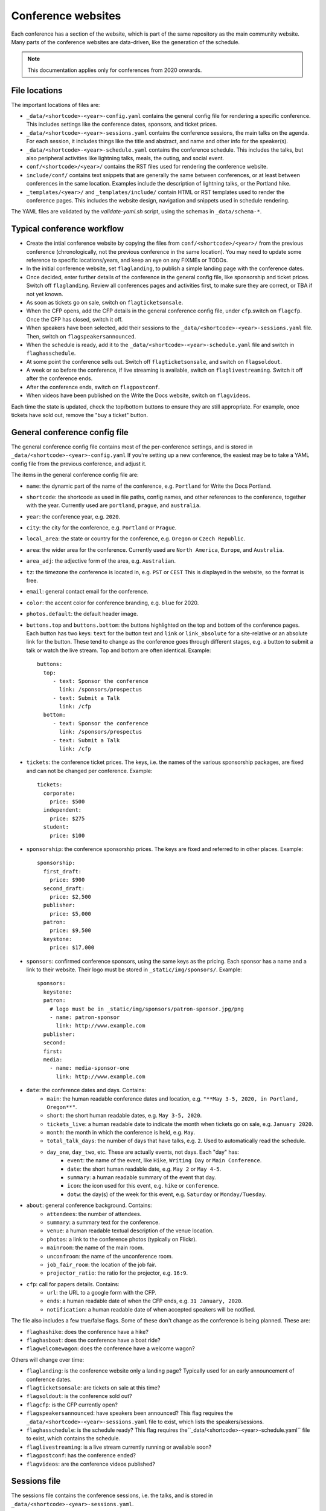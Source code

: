 .. _conf-web-resources:

.. highlight:: yaml

Conference websites
===================

Each conference has a section of the website, which is part of the same
repository as the main community website. Many parts of the conference
websites are data-driven, like the generation of the schedule.

.. note::
    This documentation applies only for conferences from 2020 onwards.

File locations
--------------

The important locations of files are:

* ``_data/<shortcode>-<year>-config.yaml`` contains the general config file
  for rendering a specific conference. This includes settings like the
  conference dates, sponsors, and ticket prices.
* ``_data/<shortcode>-<year>-sessions.yaml`` contains the conference sessions,
  the main talks on the agenda. For each session, it includes things like the
  title and abstract, and name and other info for the speaker(s).
* ``_data/<shortcode>-<year>-schedule.yaml`` contains the conference schedule.
  This includes the talks, but also peripheral activities like lightning talks, meals, the outing, and social event.
* ``conf/<shortcode>/<year>/`` contains the RST files used for rendering the
  conference website.
* ``include/conf/`` contains text snippets that are generally the same
  between conferences, or at least between conferences in the same location.
  Examples include the description of lightning talks, or the Portland hike.
* ``_templates/<year>/`` and ``_templates/include/`` contain HTML or RST
  templates used to render the conference pages. This includes the
  website design, navigation and snippets used in schedule rendering.

The YAML files are validated by the `validate-yaml.sh` script, using
the schemas in ``_data/schema-*``.


Typical conference workflow
---------------------------

* Create the intial conference website by copying the files from
  ``conf/<shortcode>/<year>/`` from the previous conference
  (chronologically, not the previous conference in the same location).
  You may need to update some reference to specific locations/years,
  and keep an eye on any FIXMEs or TODOs.
* In the initial conference website, set ``flaglanding``,
  to publish a simple landing page with the conference dates.
* Once decided, enter further details of the conference in the general config
  file, like sponsorship and ticket prices. Switch off ``flaglanding``.
  Review all conferences pages and activities first, to make sure they are
  correct, or TBA if not yet known.
* As soon as tickets go on sale, switch on ``flagticketsonsale``.
* When the CFP opens, add the CFP details in the general conference config
  file, under ``cfp``.switch on ``flagcfp``. Once the CFP has closed,
  switch it off.
* When speakers have been selected, add their sessions to the
  ``_data/<shortcode>-<year>-sessions.yaml`` file.
  Then, switch on ``flagspeakersannounced``.
* When the schedule is ready, add it to the ``_data/<shortcode>-<year>-schedule.yaml``
  file and switch in ``flaghasschedule``.
* At some point the conference sells out. Switch off ``flagticketsonsale``, and
  switch on ``flagsoldout``.
* A week or so before the conference, if live streaming is available, switch on
  ``flaglivestreaming``. Switch it off after the conference ends.
* After the conference ends, switch on ``flagpostconf``.
* When videos have been published on the Write the Docs website,
  switch on ``flagvideos``.

Each time the state is updated, check the top/bottom buttons to ensure they
are still appropriate. For example, once tickets have sold out, remove the
"buy a ticket" button.


General conference config file
------------------------------

The general conference config file contains most of the per-conference
settings, and is stored in ``_data/<shortcode>-<year>-config.yaml``
If you're setting up a new conference, the easiest may be to take a YAML
config file from the previous conference, and adjust it.

The items in the general conference config file are:

* ``name``: the dynamic part of the name of the conference, e.g. ``Portland``
  for Write the Docs Portland.
* ``shortcode``: the shortcode as used in file paths, config names, and other
  references to the conference, together with the year. Currently used are
  ``portland``, ``prague``, and ``australia``.
* ``year``: the conference year, e.g. ``2020``.
* ``city``: the city for the conference, e.g. ``Portland`` or ``Prague``.
* ``local_area``: the state or country for the conference, e.g. ``Oregon``
  or ``Czech Republic``.
* ``area``: the wider area for the conference. Currently used are
  ``North America``, ``Europe``, and ``Australia``.
* ``area_adj``: the adjective form of the area, e.g. ``Australian``.
* ``tz``: the timezone the conference is located in, e.g. ``PST`` or ``CEST``
  This is displayed in the website, so the format is free.
* ``email``: general contact email for the conference.
* ``color``: the accent color for conference branding, e.g. ``blue`` for 2020.
* ``photos.default``: the default header image.
* ``buttons.top`` and ``buttons.bottom``: the buttons highlighted on the top
  and bottom of the conference pages. Each button has two keys: ``text`` for
  the button text and ``link`` or ``link_absolute`` for a site-relative or
  an absolute link for the button. These tend to change as the conference
  goes through different stages, e.g. a button to submit a talk or watch the
  live stream. Top and bottom are often identical. Example::

    buttons:
      top:
         - text: Sponsor the conference
           link: /sponsors/prospectus
         - text: Submit a Talk
           link: /cfp
      bottom:
         - text: Sponsor the conference
           link: /sponsors/prospectus
         - text: Submit a Talk
           link: /cfp

* ``tickets``: the conference ticket prices. The keys, i.e. the names of the
  various sponsorship packages, are fixed and can not be changed per conference.
  Example::

    tickets:
      corporate:
        price: $500
      independent:
        price: $275
      student:
        price: $100

* ``sponsorship``: the conference sponsorship prices. The keys are fixed and
  referred to in other places. Example::

    sponsorship:
      first_draft:
        price: $900
      second_draft:
        price: $2,500
      publisher:
        price: $5,000
      patron:
        price: $9,500
      keystone:
        price: $17,000

* ``sponsors``: confirmed conference sponsors, using the same keys as the
  pricing. Each sponsor has a name and a link to their website. Their logo
  must be stored in ``_static/img/sponsors/``. Example::

    sponsors:
      keystone:
      patron:
        # logo must be in _static/img/sponsors/patron-sponsor.jpg/png
        - name: patron-sponsor
          link: http://www.example.com
      publisher:
      second:
      first:
      media:
        - name: media-sponsor-one
          link: http://www.example.com

* ``date``: the conference dates and days. Contains:
    * ``main``: the human readable conference dates and location,
      e.g. ``"**May 3-5, 2020, in Portland, Oregon**"``.
    * ``short``: the short human readable dates, e.g. ``May 3-5, 2020``.
    * ``tickets_live``: a human readable date to indicate the month when tickets go on sale,
      e.g. ``January 2020``.
    * ``month``: the month in which the conference is held, e.g. ``May``.
    * ``total_talk_days``: the number of days that have talks, e.g. ``2``.
      Used to automatically read the schedule.
    * ``day_one``, ``day_two``, etc. These are actually events, not days. Each "day" has:
        * ``event``: the name of the event, like ``Hike``, ``Writing Day`` or
          ``Main Conference``.
        * ``date``: the short human readable date, e.g. ``May 2`` or
          ``May 4-5``.
        * ``summary``: a human readable summary of the event that day.
        * ``icon``: the icon used for this event, e.g. ``hike`` or
          ``conference``.
        * ``dotw``: the day(s) of the week for this event, e.g. ``Saturday``
          or ``Monday/Tuesday``.
* ``about``: general conference background. Contains:
    * ``attendees``: the number of attendees.
    * ``summary``: a summary text for the conference.
    * ``venue``: a human readable textual description of the venue location.
    * ``photos``: a link to the conference photos (typically on Flickr).
    * ``mainroom``: the name of the main room.
    * ``unconfroom``: the name of the unconference room.
    * ``job_fair_room``: the location of the job fair.
    * ``projector_ratio``: the ratio for the projector, e.g. ``16:9``.
* ``cfp``: call for papers details. Contains:
    * ``url``: the URL to a google form with the CFP.
    * ``ends``: a human readable date of when the CFP ends,
      e.g. ``31 January, 2020``.
    * ``notification``: a human readable date of when accepted speakers
      will be notified.

The file also includes a few true/false flags. Some of these don't change
as the conference is being planned. These are:

* ``flaghashike``: does the conference have a hike?
* ``flaghasboat``: does the conference have a boat ride?
* ``flagwelcomewagon``: does the conference have a welcome wagon?

Others will change over time:

* ``flaglanding``: is the conference website only a landing page?
  Typically used for an early announcement of conference dates.
* ``flagticketsonsale``: are tickets on sale at this time?
* ``flagsoldout``: is the conference sold out?
* ``flagcfp``: is the CFP currently open?
* ``flagspeakersannounced``: have speakers been announced?
  This flag requires the ``_data/<shortcode>-<year>-sessions.yaml``
  file to exist, which lists the speakers/sessions.
* ``flaghasschedule``: is the schedule ready?
  This flag requires the``_data/<shortcode>-<year>-schedule.yaml``
  file to exist, which contains the schedule.
* ``flaglivestreaming``: is a live stream currently running or available soon?
* ``flagpostconf``: has the conference ended?
* ``flagvideos``: are the conference videos published?


Sessions file
-------------

The sessions file contains the conference sessions, i.e. the talks, and
is stored in ``_data/<shortcode>-<year>-sessions.yaml``.

Each talk has the following attributes:

* ``title``: title of the talk
* ``abstract``: talk abstract
* ``slug``: talk slug - referenced in the schedule. Typically, the slug is
  a slugified version of the title, followed by the slugified speaker name.

* ``series``: the conference series, used for videos, e.g. ``Write the Docs PORTLAND``
* ``series_slug``: the slug of the series, used for videos
* ``year``: the year the talk was given, used for videos
* ``youtubeId``: the Youtube ID of the talk video, if published already
* ``speakers``: the speaker(s) for the talk, in a list of speakers with keys:
    * ``name``: full name of the speaker
    * ``slug``: slug of the speaker
    * ``twitter``: Twitter username
    * ``website``: URL of the speaker's website


Schedule file
-------------

The schedule file contains the conference schedule and is stored in
``_data/<shortcode>-<year>-schedule.yaml``. This is a mix of conference
talks, and other agenda items like "Switch Speakers" or "Lunch Break".

If you're writing a new conference schedule, it may be easier to start from
a copy of the schedule file of the same conference as last year, as they tend
to be quite similar.

For conferences with a writing day, you must add a ``writing_day`` key. Then,
a schedule for each main conference day, in the form of ``talks-day1``,
``talks-day2``,
and more if needed. The number of days must match ``date.total_talk_days``
from the general config file.

Each item must have either a ``title`` or a ``slug``.
A title is used for free text schedule items, like "Snack Break". A slug is
used for conference talks, where the slug must match the slug of a session
in the ``_data/<shortcode>-<year>-sessions.yaml`` file. All sessions must
be in the schedule.

Timing
~~~~~~

The first item of every day must have a specific start time. The time of
other items can be provided in several ways:

* If an item has a specific time set, that is the time when the event is
  listed in the schedule.
* If an item does not have a specific time set, its start time is calculated
  from the duration of all previous items, up to the last item that had
  an explicit start time.

You can mix these methods in the schedule. An item without a duration or time
has a duration of zero. Note that all times in the config file must be written
as strings, i.e. with quotes around them, and in 24 hour time format.
The output format is determined by the ``time_format`` setting for the
conference, which can be ``24h`` or ``12h``. The first entry of the day will
include the conference timezone

In the example below, the talk days use explicit times for every item, the
writing day uses a mix. The writing day schedule would come out to:

* 8:00: Doors open: explicit time set
* 9:00: Helpdesk open: start of previous item (8:00) plus duration
  of previous item (1 hour)
* 9:00: Writing day introduction: start of previous item (9:00) plus duration
  of previous item, which is zero
* 9:15: Sponsor booths open: start of previous item (9:00) plus duration
  of previous item (15 minutes)
* 13:00: Lunch: explicit time set
* 17:00: Wrap up: explicit time set
* 17:15: End of Writing Day: start of previous item (17:00) plus duration
  of previous item (15 minutes)

In legacy conferences, only ``time`` was supported, always as a free form string.
The schedule generator uses legacy mode when ``time_format`` is not set in the
conference config.

Quick view of schedule
~~~~~~~~~~~~~~~~~~~~~~

The ``show-conf-schedule.py`` script in ``_scripts`` takes a shortcode and year,
and will show you the generated schedule. This can come in handy when adjusting
the schedule, to see all generated start times without building the
whole website.

Example
~~~~~~~

A schedule file for a very brief conference could look like::

    writing_day:
      - time: '8:00'
        duration: '1:00'
        title: Doors Open, Breakfast Served
      - title: 'Helpdesk open'
      - duration: '0:15'
        title: 'Writing day introduction'
      - title: 'Sponsor booths open'
      - time: '13:00'
        title: Lunch
      - time: '17:00'
        duration: '0:15'
        title: Wrap up
      - title: End of Writing Day

    talks-day1:
      - time: '8:00'
        title: Doors Open, Breakfast Served
      - time: '9:40'
        title: "<b>Unconference Starts (Lola's Room)</b>"
      - time: '9:40'
        slug: any-friend-of-the-docs-is-a-friend-of-mine-cultivating-a-community-of-documentation-advocates-heather-stenson
      - time: '10:40'
        title: '<b>Group Photo</b>'
      - time: '11:00'
        title: Day 1 wraps up

    talks-day2:
      - time: '8:00'
        title: Doors Open, Breakfast Served
      - time: '9:00'
        slug: draw-the-docs-alicja-raszkowska
      - time: '9:30'
        title: Switch Speakers
      - time: '9:40'
        title: "<b>Job Fair Starts (Lola's Room)</b>"
      - time: '9:40'
        slug: documentation-for-good-riona-macnamara
      - time: '10:00'
        title: "<b>Conference Ends</b> :("
